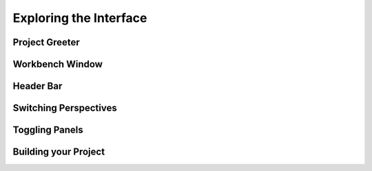 #######################
Exploring the Interface
#######################

Project Greeter
===============

.. image:: figures/greeter.png
   :width: 555 px
   :align: center

Workbench Window
================

Header Bar
==========

.. image:: figures/workbench.png
   :align: center

Switching Perspectives
======================

.. image:: figures/perspectives.png
   :width: 249 px

Toggling Panels
===============

.. image:: figures/gearmenu.png
   :width: 215 px

Building your Project
=====================

.. image:: figures/omnibar.png
   :width: 495 px
   :align: center

.. image:: figures/building.png
   :width: 495 px
   :align: center



